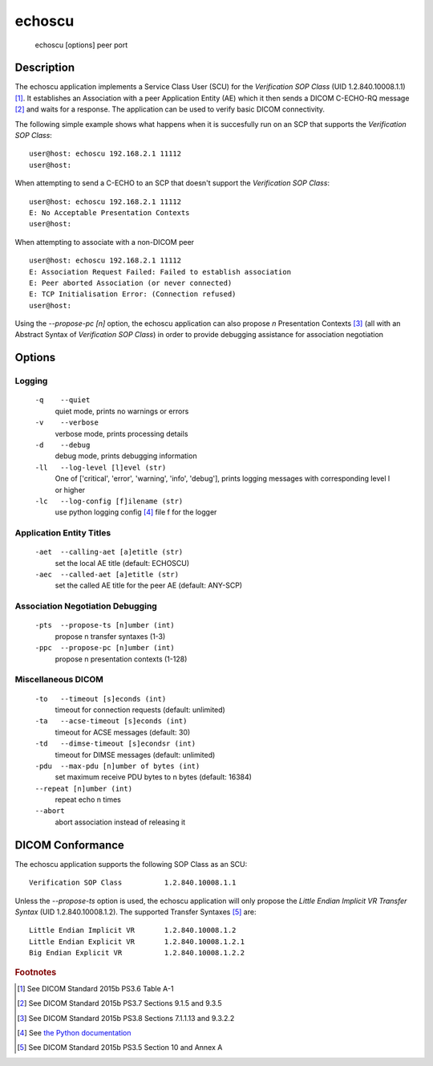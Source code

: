 =======
echoscu
=======
    echoscu [options] peer port

Description
===========
The echoscu application implements a Service Class User (SCU) for the 
*Verification SOP Class* (UID 1.2.840.10008.1.1) [#]_. It establishes an Association 
with a peer Application Entity (AE) which it then sends a DICOM C-ECHO-RQ 
message [#]_ and waits for a response. The application can be used to verify 
basic DICOM connectivity.

The following simple example shows what happens when it is succesfully run on 
an SCP that supports the *Verification SOP Class*:
::
    user@host: echoscu 192.168.2.1 11112 
    user@host: 

When attempting to send a C-ECHO to an SCP that doesn't support the 
*Verification SOP Class*:
::
    user@host: echoscu 192.168.2.1 11112 
    E: No Acceptable Presentation Contexts 
    user@host: 

When attempting to associate with a non-DICOM peer
::
    user@host: echoscu 192.168.2.1 11112 
    E: Association Request Failed: Failed to establish association 
    E: Peer aborted Association (or never connected) 
    E: TCP Initialisation Error: (Connection refused) 
    user@host: 

Using the *--propose-pc [n]* option, the echoscu application can also 
propose *n* Presentation Contexts [#]_ (all with an Abstract Syntax of 
*Verification SOP Class*) in order to provide debugging assistance for 
association negotiation

Options
=======
Logging
-------
    ``-q    --quiet`` 
              quiet mode, prints no warnings or errors 
    ``-v    --verbose`` 
              verbose mode, prints processing details 
    ``-d    --debug`` 
              debug mode, prints debugging information 
    ``-ll   --log-level [l]evel (str)`` 
              One of ['critical', 'error', 'warning', 'info', 'debug'], prints 
              logging messages with corresponding level l or higher 
    ``-lc   --log-config [f]ilename (str)`` 
              use python logging config [#]_ file f for the logger 
            
Application Entity Titles
-------------------------
    ``-aet  --calling-aet [a]etitle (str)`` 
              set the local AE title (default: ECHOSCU) 
    ``-aec  --called-aet [a]etitle (str)`` 
              set the called AE title for the peer AE (default: ANY-SCP) 
              
Association Negotiation Debugging
---------------------------------
    ``-pts  --propose-ts [n]umber (int)`` 
              propose n transfer syntaxes (1-3) 
    ``-ppc  --propose-pc [n]umber (int)`` 
              propose n presentation contexts (1-128) 

Miscellaneous DICOM
-------------------
    ``-to   --timeout [s]econds (int)`` 
              timeout for connection requests (default: unlimited) 
    ``-ta   --acse-timeout [s]econds (int)`` 
              timeout for ACSE messages (default: 30) 
    ``-td   --dimse-timeout [s]econdsr (int)`` 
              timeout for DIMSE messages (default: unlimited) 
    ``-pdu  --max-pdu [n]umber of bytes (int)`` 
              set maximum receive PDU bytes to n bytes (default: 16384) 
    ``--repeat [n]umber (int)`` 
        repeat echo n times 
    ``--abort`` 
        abort association instead of releasing it 


DICOM Conformance
=================
The echoscu application supports the following SOP Class as an SCU:
::
    Verification SOP Class          1.2.840.10008.1.1

Unless the *--propose-ts* option is used, the echoscu application will only 
propose the *Little Endian Implicit VR Transfer Syntax* (UID 1.2.840.10008.1.2).
The supported Transfer Syntaxes [#]_ are:
::
    Little Endian Implicit VR       1.2.840.10008.1.2 
    Little Endian Explicit VR       1.2.840.10008.1.2.1 
    Big Endian Explicit VR          1.2.840.10008.1.2.2 

.. rubric:: Footnotes

.. [#] See DICOM Standard 2015b PS3.6 Table A-1
.. [#] See DICOM Standard 2015b PS3.7 Sections 9.1.5 and 9.3.5
.. [#] See DICOM Standard 2015b PS3.8 Sections 7.1.1.13 and 9.3.2.2
.. [#] See `the Python documentation <https://docs.python.org/3.5/library/logging.config.html#logging-config-fileformat>`_
.. [#] See DICOM Standard 2015b PS3.5 Section 10 and Annex A
